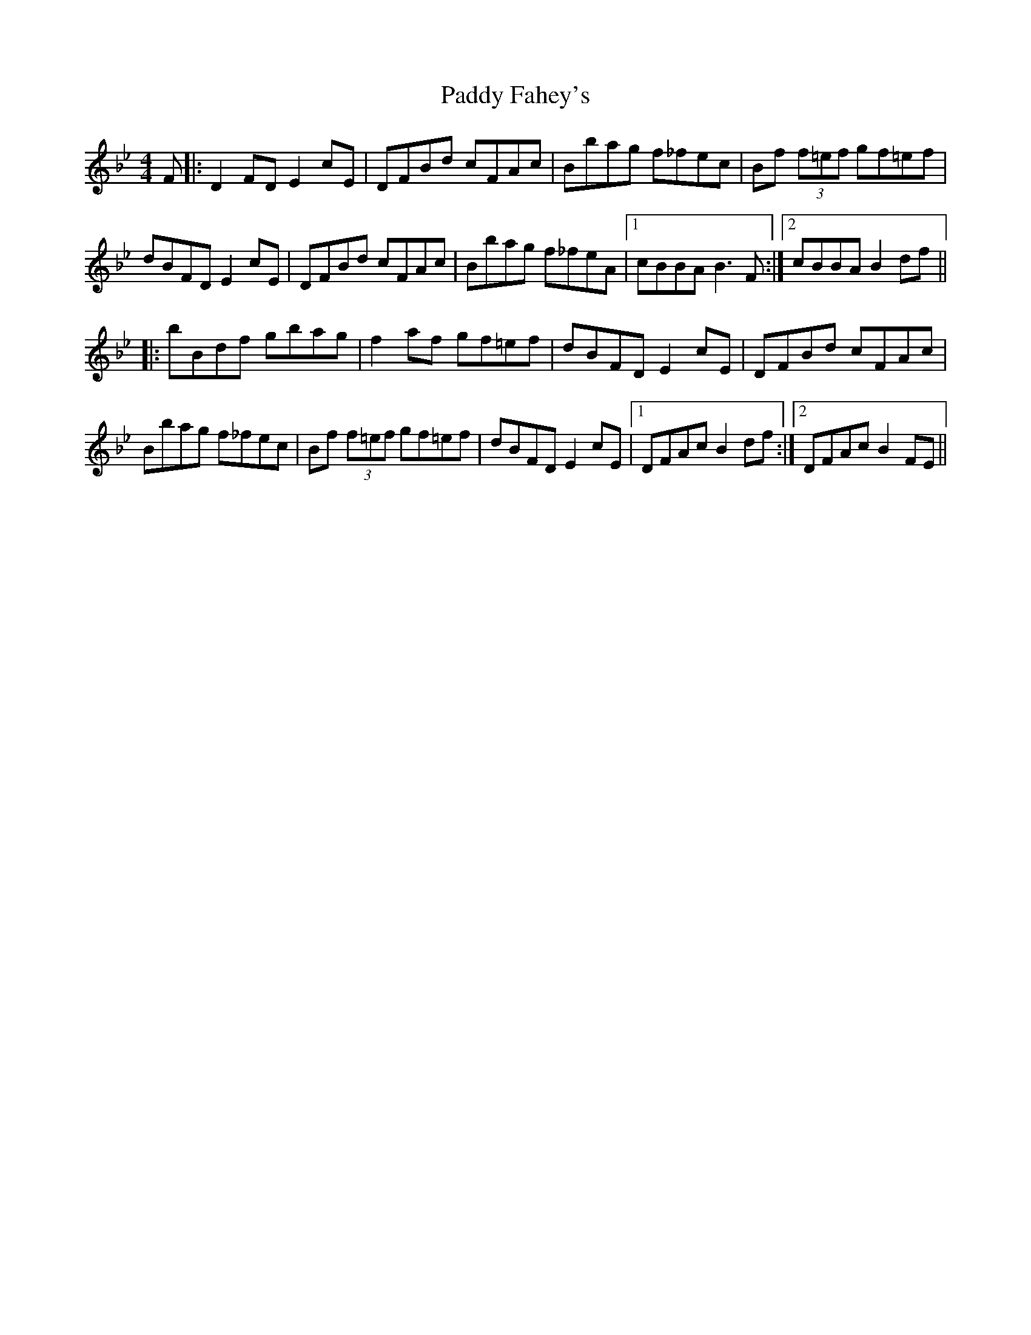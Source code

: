 X: 31205
T: Paddy Fahey's
R: hornpipe
M: 4/4
K: Gminor
F|:D2FD E2cE|DFBd cFAc|Bbag f_fec|Bf (3f=ef gf=ef|
dBFD E2cE|DFBd cFAc|Bbag f_feA|1 cBBA B3F:|2 cBBA B2df||
|:bBdf gbag|f2af gf=ef|dBFD E2cE|DFBd cFAc|
Bbag f_fec|Bf (3f=ef gf=ef|dBFD E2cE|1 DFAc B2df:|2 DFAc B2FE||


